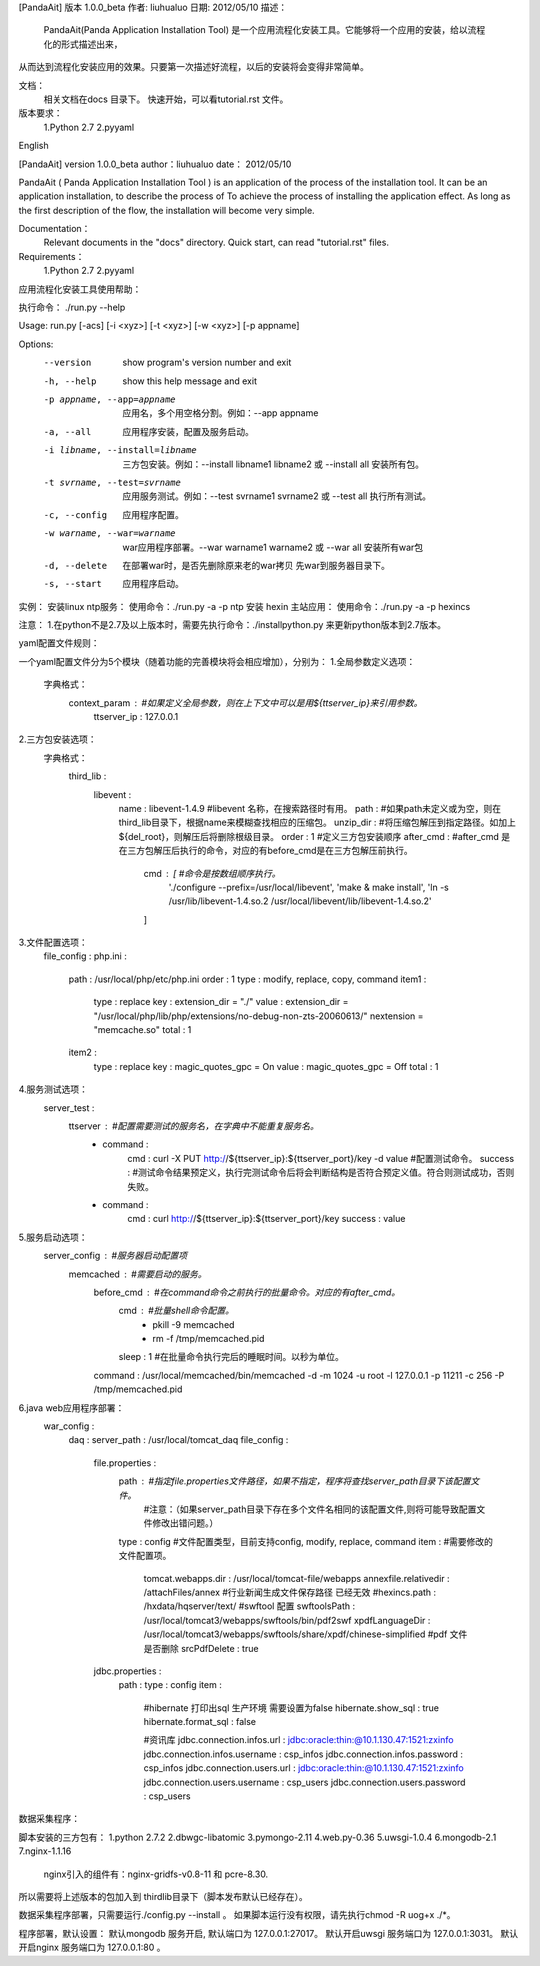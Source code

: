 [PandaAit] 版本 1.0.0_beta
作者:	liuhualuo
日期:	2012/05/10
描述：
    PandaAit(Panda Application Installation Tool) 是一个应用流程化安装工具。它能够将一个应用的安装，给以流程化的形式描述出来，
从而达到流程化安装应用的效果。只要第一次描述好流程，以后的安装将会变得非常简单。

文档：
    相关文档在docs 目录下。
    快速开始，可以看tutorial.rst 文件。

版本要求：
    1.Python 2.7
    2.pyyaml

English

[PandaAit] version 1.0.0_beta
author：liuhualuo
date：  2012/05/10

PandaAit ( Panda Application Installation Tool ) is an application of the process of the installation tool. 
It can be an application installation, to describe the process of To achieve the process of installing the application effect. 
As long as the first description of the flow, the installation will become very simple.

Documentation：
    Relevant documents in the "docs" directory.
    Quick start, can read "tutorial.rst" files.

Requirements：
    1.Python 2.7
    2.pyyaml























应用流程化安装工具使用帮助：

执行命令： ./run.py --help

Usage: run.py [-acs] [-i <xyz>] [-t <xyz>] [-w <xyz>] [-p appname]

Options:
  --version             show program's version number and exit
  -h, --help            show this help message and exit
  -p appname, --app=appname
                        应用名，多个用空格分割。例如：--app
                        appname
  -a, --all             应用程序安装，配置及服务启动。
  -i libname, --install=libname
                        三方包安装。例如：--install libname1 libname2
                        或 --install all  安装所有包。
  -t svrname, --test=svrname
                        应用服务测试。例如：--test svrname1 svrname2
                        或  --test all 执行所有测试。
  -c, --config          应用程序配置。
  -w warname, --war=warname
                        war应用程序部署。--war warname1 warname2  或
                        --war all 安装所有war包
  -d, --delete          在部署war时，是否先删除原来老的war拷贝
                        先war到服务器目录下。
  -s, --start           应用程序启动。


实例：
安装linux  ntp服务：
使用命令：./run.py -a -p ntp
安装 hexin 主站应用：
使用命令：./run.py -a -p hexincs

注意：
1.在python不是2.7及以上版本时，需要先执行命令：./installpython.py 来更新python版本到2.7版本。


yaml配置文件规则：

一个yaml配置文件分为5个模块（随着功能的完善模块将会相应增加），分别为：
1.全局参数定义选项：
    字典格式：
        context_param :                             #如果定义全局参数，则在上下文中可以是用${ttserver_ip}来引用参数。
            ttserver_ip : 127.0.0.1

2.三方包安装选项：
    字典格式：
        third_lib : 
            libevent : 
                name : libevent-1.4.9                     #libevent 名称，在搜索路径时有用。
                path :                                    #如果path未定义或为空，则在third_lib目录下，根据name来模糊查找相应的压缩包。
                unzip_dir :                               #将压缩包解压到指定路径。如加上${del_root}，则解压后将删除根级目录。
                order : 1                                 #定义三方包安装顺序
                after_cmd :                               #after_cmd 是在三方包解压后执行的命令，对应的有before_cmd是在三方包解压前执行。
                    cmd : [                               #命令是按数组顺序执行。
                        './configure --prefix=/usr/local/libevent',
                        'make & make install',
                        'ln -s /usr/lib/libevent-1.4.so.2 /usr/local/libevent/lib/libevent-1.4.so.2'
                    ]
3.文件配置选项：
    file_config : 
    php.ini : 
        path : /usr/local/php/etc/php.ini
        order : 1
        type : modify, replace, copy, command
        item1 : 
            type : replace
            key : extension_dir = "./"
            value : extension_dir = "/usr/local/php/lib/php/extensions/no-debug-non-zts-20060613/" \nextension = "memcache.so"
            total : 1
        item2 : 
            type : replace
            key : magic_quotes_gpc = On
            value : magic_quotes_gpc = Off
            total : 1

4.服务测试选项：
    server_test : 
        ttserver :                                      #配置需要测试的服务名，在字典中不能重复服务名。
            - command : 
                cmd : curl -X PUT http://${ttserver_ip}:${ttserver_port}/key -d value       #配置测试命令。
                success :                                #测试命令结果预定义，执行完测试命令后将会判断结构是否符合预定义值。符合则测试成功，否则失败。
            - command : 
                cmd : curl http://${ttserver_ip}:${ttserver_port}/key
                success : value

5.服务启动选项：
    server_config :                                     #服务器启动配置项
        memcached :                                     #需要启动的服务。
            before_cmd :                                #在command命令之前执行的批量命令。对应的有after_cmd。
                cmd :                                   #批量shell命令配置。
                    - pkill -9 memcached
                    - rm -f /tmp/memcached.pid
                sleep : 1                               #在批量命令执行完后的睡眠时间。以秒为单位。
            command : /usr/local/memcached/bin/memcached -d -m 1024 -u root -l 127.0.0.1 -p 11211 -c 256 -P /tmp/memcached.pid

6.java web应用程序部署：
    war_config : 
        daq : 
        server_path : /usr/local/tomcat_daq
        file_config : 
            file.properties : 
                path :                                  #指定file.properties文件路径，如果不指定，程序将查找server_path目录下该配置文件。
                                                        #注意：（如果server_path目录下存在多个文件名相同的该配置文件,则将可能导致配置文件修改出错问题。）
                type : config                           #文件配置类型，目前支持config, modify, replace, command
                item :                                  #需要修改的文件配置项。
                    tomcat.webapps.dir : /usr/local/tomcat-file/webapps
                    annexfile.relativedir : /attachFiles/annex
                    #行业新闻生成文件保存路径  已经无效
                    #hexincs.path : /hxdata/hqserver/text/
                    #swftool 配置
                    swftoolsPath : /usr/local/tomcat3/webapps/swftools/bin/pdf2swf
                    xpdfLanguageDir : /usr/local/tomcat3/webapps/swftools/share/xpdf/chinese-simplified
                    #pdf 文件是否删除
                    srcPdfDelete : true
            jdbc.properties : 
                path : 
                type : config
                item : 
                    #hibernate 打印出sql 生产环境 需要设置为false
                    hibernate.show_sql : true
                    hibernate.format_sql : false
                    
                    #资讯库
                    jdbc.connection.infos.url : jdbc:oracle:thin:@10.1.130.47:1521:zxinfo
                    jdbc.connection.infos.username : csp_infos
                    jdbc.connection.infos.password : csp_infos
                    jdbc.connection.users.url : jdbc:oracle:thin:@10.1.130.47:1521:zxinfo
                    jdbc.connection.users.username : csp_users
                    jdbc.connection.users.password : csp_users


数据采集程序：

脚本安装的三方包有：
1.python 2.7.2
2.dbwgc-libatomic
3.pymongo-2.11
4.web.py-0.36
5.uwsgi-1.0.4
6.mongodb-2.1
7.nginx-1.1.16
    nginx引入的组件有：nginx-gridfs-v0.8-11 和 pcre-8.30.

所以需要将上述版本的包加入到 thirdlib目录下（脚本发布默认已经存在）。

数据采集程序部署，只需要运行./config.py  --install 。
如果脚本运行没有权限，请先执行chmod -R uog+x ./*。

程序部署，默认设置：
默认mongodb 服务开启, 默认端口为 127.0.0.1:27017。
默认开启uwsgi 服务端口为 127.0.0.1:3031。
默认开启nginx 服务端口为 127.0.0.1:80 。